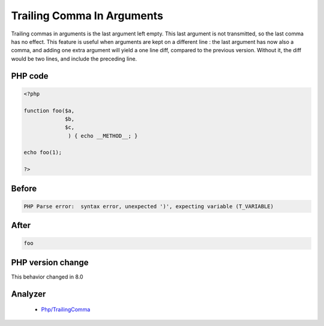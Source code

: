 .. _`trailing-comma-in-arguments`:

Trailing Comma In Arguments
===========================
.. meta::
	:description:
		Trailing Comma In Arguments: Trailing commas in arguments is the last argument left empty.
	:twitter:card: summary_large_image
	:twitter:site: @exakat
	:twitter:title: Trailing Comma In Arguments
	:twitter:description: Trailing Comma In Arguments: Trailing commas in arguments is the last argument left empty
	:twitter:creator: @exakat
	:twitter:image:src: https://php-changed-behaviors.readthedocs.io/en/latest/_static/logo.png
	:og:image: https://php-changed-behaviors.readthedocs.io/en/latest/_static/logo.png
	:og:title: Trailing Comma In Arguments
	:og:type: article
	:og:description: Trailing commas in arguments is the last argument left empty
	:og:url: https://php-tips.readthedocs.io/en/latest/tips/trailingCommaInArguments.html
	:og:locale: en

Trailing commas in arguments is the last argument left empty. This last argument is not transmitted, so the last comma has no effect. This feature is useful when arguments are kept on a different line : the last argument has now also a comma, and adding one extra argument will yield a one line diff, compared to the previous version. Without it, the diff would be two lines, and include the preceding line. 

PHP code
________
.. code-block:: php

   <?php
   
   function foo($a,
                $b,
                $c,
                 ) { echo __METHOD__; }
   
   echo foo(1);
   
   ?>

Before
______
.. code-block:: output

   PHP Parse error:  syntax error, unexpected ')', expecting variable (T_VARIABLE)

After
______
.. code-block:: output

   foo


PHP version change
__________________
This behavior changed in 8.0


Analyzer
_________

  + `Php/TrailingComma <https://exakat.readthedocs.io/en/latest/Reference/Rules/Php/TrailingComma.html>`_



